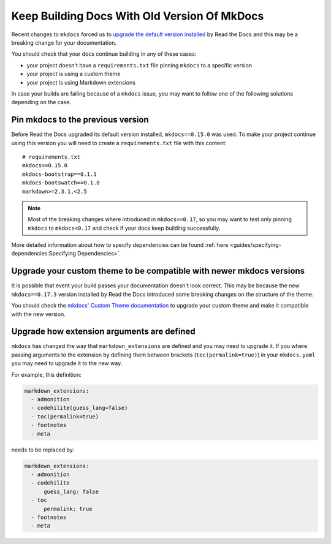 Keep Building Docs With Old Version Of MkDocs
=============================================

Recent changes to ``mkdocs`` forced us to `upgrade the default version installed`_ by Read the Docs and this may be a breaking change for your documentation.

.. _upgrade the default version installed: https://github.com/readthedocs/readthedocs.org/pull/4041

You should check that your docs continue building in any of these cases:

* your project doesn't have a ``requirements.txt`` file pinning ``mkdocs`` to a specific version
* your project is using a custom theme
* your project is using Markdown extensions

In case your builds are failing because of a ``mkdocs`` issue,
you may want to follow one of the following solutions depending on the case.


Pin mkdocs to the previous version
~~~~~~~~~~~~~~~~~~~~~~~~~~~~~~~~~~

Before Read the Docs upgraded its default version installed, ``mkdocs==0.15.0`` was used.
To make your project continue using this version you will need to create a ``requirements.txt`` file with this content::

     # requirements.txt
     mkdocs==0.15.0
     mkdocs-bootstrap==0.1.1
     mkdocs-bootswatch==0.1.0
     markdown>=2.3.1,<2.5

.. note::

   Most of the breaking changes where introduced in ``mkdocs==0.17``,
   so you may want to test only pinning ``mkdocs`` to ``mkdocs<0.17``
   and check if your docs keep building successfully.


More detailed information about how to specify dependencies can be found :ref:`here <guides/specifying-dependencies:Specifying Dependencies>`.


Upgrade your custom theme to be compatible with newer mkdocs versions
~~~~~~~~~~~~~~~~~~~~~~~~~~~~~~~~~~~~~~~~~~~~~~~~~~~~~~~~~~~~~~~~~~~~~

It is possible that event your build passes your documentation doesn't look correct.
This may be because the new ``mkdocs==0.17.3`` version installed by Read the Docs introduced some breaking changes on the structure of the theme.

You should check the `mkdocs' Custom Theme documentation`_ to upgrade your custom theme and make it compatible with the new version.

.. _mkdocs' Custom Theme documentation: https://www.mkdocs.org/user-guide/custom-themes/


Upgrade how extension arguments are defined
~~~~~~~~~~~~~~~~~~~~~~~~~~~~~~~~~~~~~~~~~~~

``mkdocs`` has changed the way that ``markdown_extensions`` are defined and you may need to upgrade it.
If you where passing arguments to the extension by defining them between brackets (``toc(permalink=true)``) in your ``mkdocs.yaml`` you may need to upgrade it to the new way.

For example, this definition:

.. code-block:: yaml

   markdown_extensions:
     - admonition
     - codehilite(guess_lang=false)
     - toc(permalink=true)
     - footnotes
     - meta

needs to be replaced by:

.. code-block:: yaml

   markdown_extensions:
     - admonition
     - codehilite
         guess_lang: false
     - toc
         permalink: true
     - footnotes
     - meta
